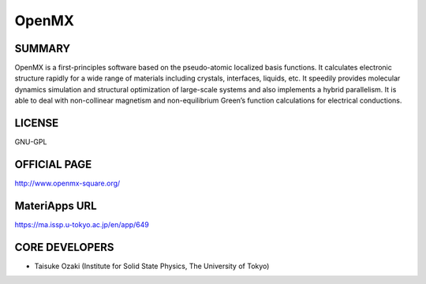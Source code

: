 OpenMX
======

SUMMARY
-------

OpenMX is a first-principles software based on the pseudo-atomic
localized basis functions. It calculates electronic structure rapidly
for a wide range of materials including crystals, interfaces, liquids,
etc. It speedily provides molecular dynamics simulation and structural
optimization of large-scale systems and also implements a hybrid
parallelism. It is able to deal with non-collinear magnetism and
non-equilibrium Green’s function calculations for electrical
conductions.

LICENSE
-------

GNU-GPL

OFFICIAL PAGE
-------------

http://www.openmx-square.org/

MateriApps URL
--------------

https://ma.issp.u-tokyo.ac.jp/en/app/649

CORE DEVELOPERS
---------------

-  Taisuke Ozaki (Institute for Solid State Physics, The University of
   Tokyo)
